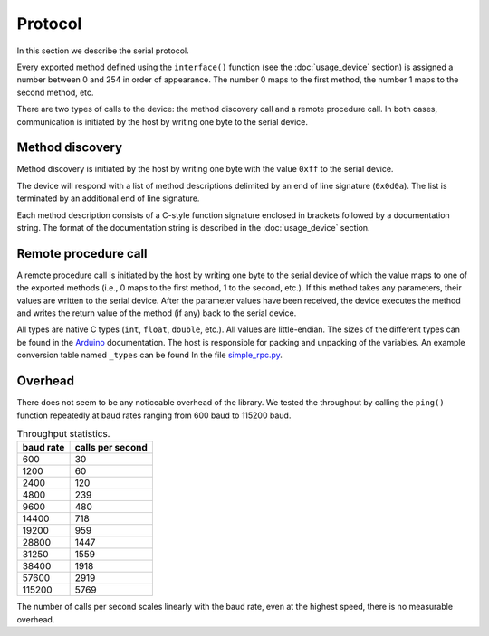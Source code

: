 Protocol
========

In this section we describe the serial protocol.

Every exported method defined using the ``interface()`` function (see the
:doc:`usage_device` section) is assigned a number between 0 and 254 in order of
appearance. The number 0 maps to the first method, the number 1 maps to the
second method, etc.

There are two types of calls to the device: the method discovery call and a
remote procedure call. In both cases, communication is initiated by the host by
writing one byte to the serial device.


Method discovery
----------------

Method discovery is initiated by the host by writing one byte with the value
``0xff`` to the serial device.

The device will respond with a list of method descriptions delimited by an end
of line signature (``0x0d0a``). The list is terminated by an additional end of
line signature.

Each method description consists of a C-style function signature enclosed in
brackets followed by a documentation string. The format of the documentation
string is described in the :doc:`usage_device` section.


Remote procedure call
---------------------

A remote procedure call is initiated by the host by writing one byte to the
serial device of which the value maps to one of the exported methods (i.e., 0
maps to the first method, 1 to the second, etc.). If this method takes any
parameters, their values are written to the serial device. After the parameter
values have been received, the device executes the method and writes the return
value of the method (if any) back to the serial device.

All types are native C types (``int``, ``float``, ``double``, etc.). All values
are little-endian. The sizes of the different types can be found in the
Arduino_ documentation. The host is responsible for packing and unpacking of
the variables. An example conversion table named ``_types`` can be found In the
file simple_rpc.py_.


Overhead
--------

There does not seem to be any noticeable overhead of the library. We tested the
throughput by calling the ``ping()`` function repeatedly at baud rates ranging
from 600 baud to 115200 baud.

.. list-table:: Throughput statistics.
   :header-rows: 1

   * - baud rate
     - calls per second
   * - 600
     - 30
   * - 1200
     - 60
   * - 2400
     - 120
   * - 4800
     - 239
   * - 9600
     - 480
   * - 14400
     - 718
   * - 19200
     - 959
   * - 28800
     - 1447
   * - 31250
     - 1559
   * - 38400
     - 1918
   * - 57600
     - 2919
   * - 115200
     - 5769

The number of calls per second scales linearly with the baud rate, even at the
highest speed, there is no measurable overhead.


.. _Arduino: https://www.arduino.cc/reference/en/#variables
.. _simple_rpc.py: https://github.com/jfjlaros/simpleRPC/blob/master/simple_rpc/simple_rpc.py
